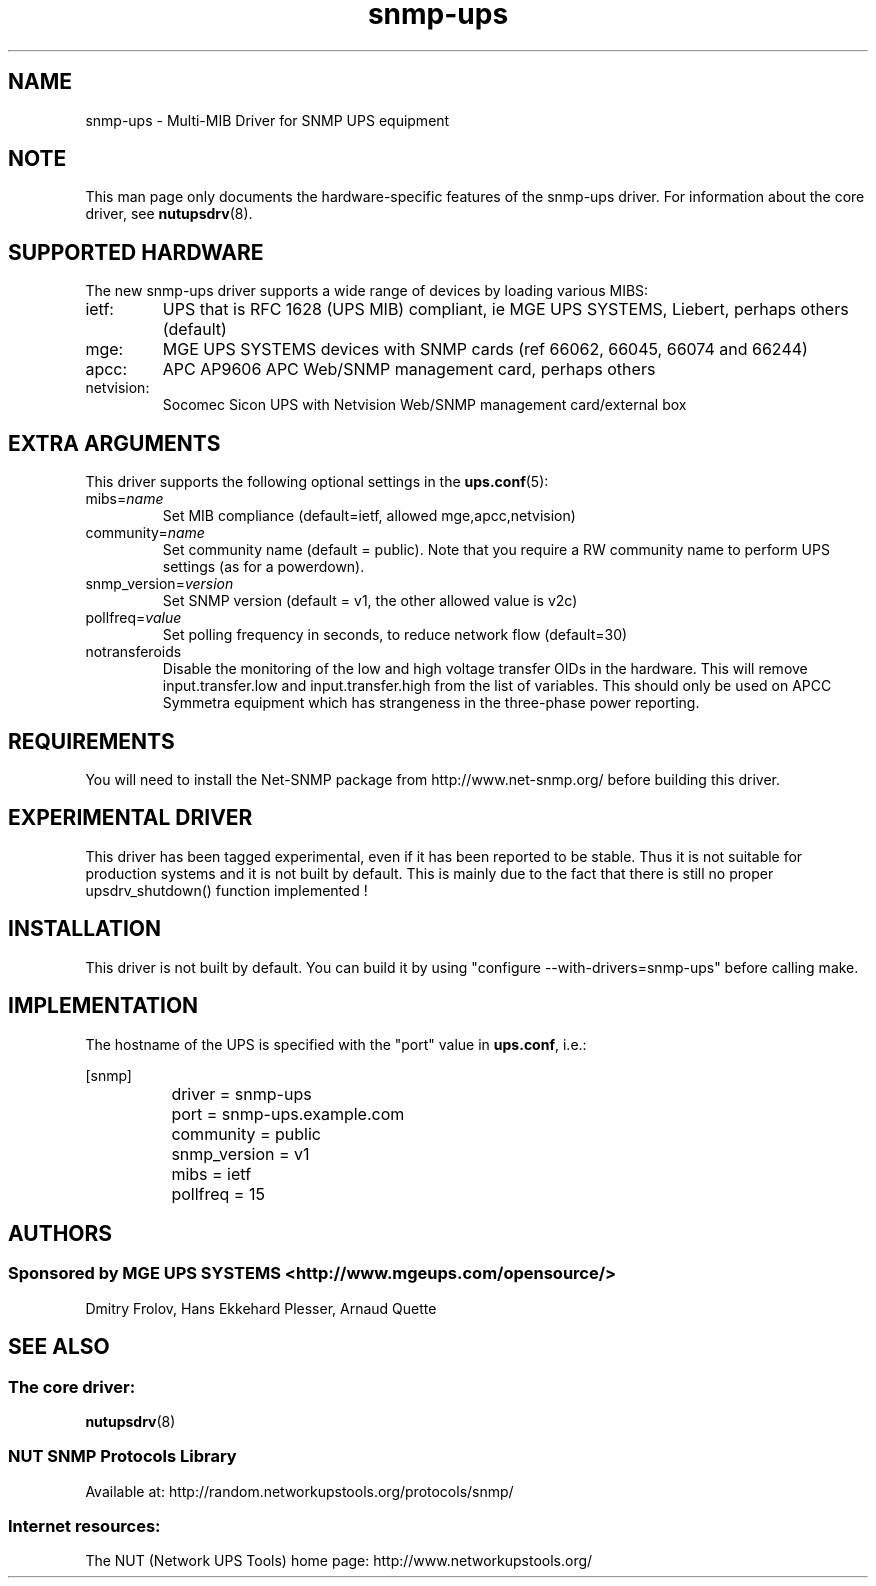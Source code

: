 .TH snmp\-ups 8 "Sun Mar 14 2004" "" "Network UPS Tools (NUT)"
.SH NAME
snmp\(hyups \- Multi\(hyMIB Driver for SNMP UPS equipment
.SH NOTE
This man page only documents the hardware\(hyspecific features of the
snmp\(hyups driver.  For information about the core driver, see
\fBnutupsdrv\fR(8).

.SH SUPPORTED HARDWARE
The new snmp\(hyups driver supports a wide range of devices by loading various MIBS:
.IP "ietf:"
UPS that is RFC 1628 (UPS MIB) compliant, ie MGE UPS SYSTEMS, Liebert, perhaps others (default)
.IP "mge:"
MGE UPS SYSTEMS devices with SNMP cards (ref 66062, 66045, 66074 and 66244)
.IP "apcc:"
APC AP9606 APC Web/SNMP management card, perhaps others
.IP "netvision:"
Socomec Sicon UPS with Netvision Web/SNMP management card/external box

.SH EXTRA ARGUMENTS

This driver supports the following optional settings in the
\fBups.conf\fR(5):

.IP "mibs=\fIname\fR"
Set MIB compliance (default=ietf, allowed mge,apcc,netvision)

.IP "community=\fIname\fR"
Set community name (default = public).
Note that you require a RW community name to perform UPS settings (as for a powerdown).

.IP "snmp_version=\fIversion\fR"
Set SNMP version (default = v1, the other allowed value is v2c)

.IP "pollfreq=\fIvalue\fR"
Set polling frequency in seconds, to reduce network flow (default=30)

.IP "notransferoids"
Disable the monitoring of the low and high voltage transfer OIDs in
the hardware.  This will remove input.transfer.low and input.transfer.high
from the list of variables.  This should only be used on APCC Symmetra
equipment which has strangeness in the three\(hyphase power reporting.

.SH REQUIREMENTS
You will need to install the Net\(hySNMP package from 
http://www.net\(hysnmp.org/ before building this driver.

.SH EXPERIMENTAL DRIVER
This driver has been tagged experimental, even if it has been reported
to be stable. Thus it is not suitable for production systems and it is
not built by default. This is mainly due to the fact that there is still
no proper upsdrv_shutdown() function implemented !

.SH INSTALLATION
This driver is not built by default.  You can build it by using
"configure \-\-with\-drivers=snmp\-ups" before calling make.

.SH IMPLEMENTATION
The hostname of the UPS is specified with the "port" value in
\fBups.conf\fR, i.e.:

.nf
	[snmp]
		driver = snmp\-ups
		port = snmp\-ups.example.com
		community = public
		snmp_version = v1
		mibs = ietf
		pollfreq = 15
.fi

.SH AUTHORS
.SS Sponsored by MGE UPS SYSTEMS <http://www.mgeups.com/opensource/>
Dmitry Frolov, Hans Ekkehard Plesser, Arnaud Quette

.SH SEE ALSO

.SS The core driver:
\fBnutupsdrv\fR(8)

.SS NUT SNMP Protocols Library
Available at: http://random.networkupstools.org/protocols/snmp/

.SS Internet resources:
The NUT (Network UPS Tools) home page: http://www.networkupstools.org/
